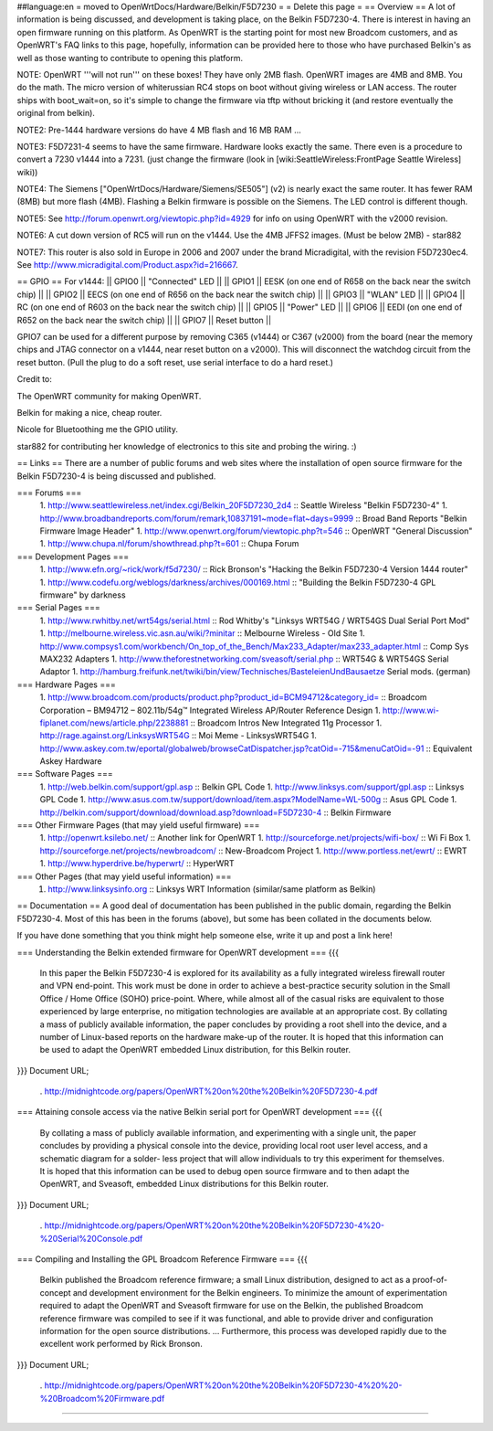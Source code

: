 ##language:en
= moved to OpenWrtDocs/Hardware/Belkin/F5D7230 =
= Delete this page =
== Overview ==
A lot of information is being discussed, and development is taking place, on the Belkin F5D7230-4.  There is interest in having an open firmware running on this platform.  As OpenWRT is the starting point for most new Broadcom customers, and as OpenWRT's FAQ links to this page, hopefully, information can be provided here to those who have purchased Belkin's as well as those wanting to contribute to opening this platform.

NOTE: OpenWRT '''will not run''' on these boxes! They have only 2MB flash. OpenWRT images are 4MB and 8MB. You do the math. The micro version of whiterussian RC4 stops on boot without giving wireless or LAN access. The router ships with boot_wait=on, so it's simple to change the firmware via tftp without bricking it (and restore eventually the original from belkin).

NOTE2: Pre-1444 hardware versions do have 4 MB flash and 16 MB RAM ...

NOTE3: F5D7231-4 seems to have the same firmware. Hardware looks exactly the same. There even is a procedure to convert a 7230 v1444 into a 7231. (just change the firmware (look in [wiki:SeattleWireless:FrontPage Seattle Wireless] wiki))

NOTE4: The Siemens ["OpenWrtDocs/Hardware/Siemens/SE505"] (v2) is nearly exact the same router. It has fewer RAM (8MB) but more flash (4MB). Flashing a Belkin firmware is possible on the Siemens. The LED control is different though.

NOTE5: See http://forum.openwrt.org/viewtopic.php?id=4929 for info on using OpenWRT with the v2000 revision.

NOTE6: A cut down version of RC5 will run on the v1444. Use the 4MB JFFS2 images. (Must be below 2MB) - star882

NOTE7: This router is also sold in Europe in 2006 and 2007 under the brand Micradigital, with the revision F5D7230ec4. See  http://www.micradigital.com/Product.aspx?id=216667.

== GPIO ==
For v1444:
|| GPIO0 || "Connected" LED ||
|| GPIO1 || EESK (on one end of R658 on the back near the switch chip) ||
|| GPIO2 || EECS (on one end of R656 on the back near the switch chip) ||
|| GPIO3 || "WLAN" LED ||
|| GPIO4 || RC (on one end of R603 on the back near the switch chip) ||
|| GPIO5 || "Power" LED ||
|| GPIO6 || EEDI (on one end of R652 on the back near the switch chip) ||
|| GPIO7 || Reset button ||


GPIO7 can be used for a different purpose by removing C365 (v1444) or C367 (v2000) from the board (near the memory chips and JTAG connector on a v1444, near reset button on a v2000). This will disconnect the watchdog circuit from the reset button. (Pull the plug to do a soft reset, use serial interface to do a hard reset.)

Credit to:

The OpenWRT community for making OpenWRT.

Belkin for making a nice, cheap router.

Nicole for Bluetoothing me the GPIO utility.

star882 for contributing her knowledge of electronics to this site and probing the wiring. :)

== Links ==
There are a number of public forums and web sites where the installation of open source firmware for the Belkin F5D7230-4 is being discussed and published.

=== Forums ===
 1. http://www.seattlewireless.net/index.cgi/Belkin_20F5D7230_2d4 :: Seattle Wireless "Belkin F5D7230-4"
 1. http://www.broadbandreports.com/forum/remark,10837191~mode=flat~days=9999 :: Broad Band Reports "Belkin Firmware Image Header"
 1. http://www.openwrt.org/forum/viewtopic.php?t=546 :: OpenWRT "General Discussion"
 1. http://www.chupa.nl/forum/showthread.php?t=601 :: Chupa Forum
=== Development Pages ===
 1. http://www.efn.org/~rick/work/f5d7230/ :: Rick Bronson's "Hacking the Belkin F5D7230-4 Version 1444 router"
 1. http://www.codefu.org/weblogs/darkness/archives/000169.html :: "Building the Belkin F5D7230-4 GPL firmware" by darkness
=== Serial Pages ===
 1. http://www.rwhitby.net/wrt54gs/serial.html :: Rod Whitby's "Linksys WRT54G / WRT54GS Dual Serial Port Mod"
 1. http://melbourne.wireless.vic.asn.au/wiki/?minitar :: Melbourne Wireless - Old Site
 1. http://www.compsys1.com/workbench/On_top_of_the_Bench/Max233_Adapter/max233_adapter.html :: Comp Sys MAX232 Adapters
 1. http://www.theforestnetworking.com/sveasoft/serial.php :: WRT54G & WRT54GS Serial Adaptor
 1. http://hamburg.freifunk.net/twiki/bin/view/Technisches/BasteleienUndBausaetze Serial mods. (german)
=== Hardware Pages ===
 1. http://www.broadcom.com/products/product.php?product_id=BCM94712&category_id= :: Broadcom Corporation – BM94712 – 802.11b/54g™ Integrated Wireless AP/Router Reference Design
 1. http://www.wi-fiplanet.com/news/article.php/2238881 :: Broadcom Intros New Integrated 11g Processor
 1. http://rage.against.org/LinksysWRT54G :: Moi Meme - LinksysWRT54G
 1. http://www.askey.com.tw/eportal/globalweb/browseCatDispatcher.jsp?catOid=-715&menuCatOid=-91 :: Equivalent Askey  Hardware
=== Software Pages ===
 1. http://web.belkin.com/support/gpl.asp :: Belkin GPL Code
 1. http://www.linksys.com/support/gpl.asp :: Linksys GPL Code
 1. http://www.asus.com.tw/support/download/item.aspx?ModelName=WL-500g :: Asus GPL Code
 1. http://belkin.com/support/download/download.asp?download=F5D7230-4 :: Belkin Firmware
=== Other Firmware Pages (that may yield useful firmware) ===
 1. http://openwrt.ksilebo.net/ :: Another link for OpenWRT
 1. http://sourceforge.net/projects/wifi-box/ :: Wi Fi Box
 1. http://sourceforge.net/projects/newbroadcom/ :: New-Broadcom Project
 1. http://www.portless.net/ewrt/ :: EWRT
 1. http://www.hyperdrive.be/hyperwrt/ :: HyperWRT
=== Other Pages (that may yield useful information) ===
 1. http://www.linksysinfo.org :: Linksys WRT Information (similar/same platform as Belkin)
== Documentation ==
A good deal of documentation has been published in the public domain, regarding the Belkin F5D7230-4.  Most of this has been in the forums (above), but some has been collated in the documents below.

If you have done something that you think might help someone else, write it up and post a link here!

=== Understanding the Belkin extended firmware for OpenWRT development ===
{{{
    In this paper the Belkin F5D7230-4 is explored for
    its availability as a fully integrated wireless
    firewall router and VPN end-point. This work must
    be done in order to achieve a best-practice
    security solution in the Small Office / Home Office
    (SOHO) price-point. Where, while almost all of the
    casual risks are equivalent to those experienced
    by large enterprise, no mitigation technologies
    are available at an appropriate cost. By collating
    a mass of publicly available information, the paper
    concludes by providing a root shell into the
    device, and a number of Linux-based reports on the
    hardware make-up of the router. It is hoped that
    this information can be used to adapt the OpenWRT
    embedded Linux distribution, for this Belkin router.
}}}
Document URL;

 . http://midnightcode.org/papers/OpenWRT%20on%20the%20Belkin%20F5D7230-4.pdf
=== Attaining console access via the native Belkin serial port for OpenWRT development ===
{{{
    By collating a mass of publicly available
    information, and experimenting with a single unit,
    the paper concludes by providing a physical
    console into the device, providing local root user
    level access, and a schematic diagram for a solder-
    less project that will allow individuals to try
    this experiment for themselves. It is hoped that
    this information can be used to debug open source
    firmware and to then adapt the OpenWRT, and
    Sveasoft, embedded Linux distributions for this
    Belkin router.
}}}
Document URL;

 . http://midnightcode.org/papers/OpenWRT%20on%20the%20Belkin%20F5D7230-4%20-%20Serial%20Console.pdf
=== Compiling and Installing the GPL Broadcom Reference Firmware ===
{{{
    Belkin published the Broadcom reference firmware;
    a small Linux distribution, designed to act as a
    proof-of-concept and development environment for
    the Belkin engineers. To minimize the amount of
    experimentation required to adapt the OpenWRT and
    Sveasoft firmware for use on the Belkin, the
    published Broadcom reference firmware was compiled
    to see if it was functional, and able to provide
    driver and configuration information for the open
    source distributions.
    ...
    Furthermore, this process was developed rapidly
    due to the excellent work performed by Rick
    Bronson.
}}}
Document URL;

 . http://midnightcode.org/papers/OpenWRT%20on%20the%20Belkin%20F5D7230-4%20%20-%20Broadcom%20Firmware.pdf
----

